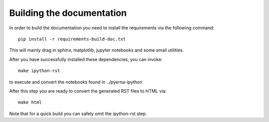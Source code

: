 Building the documentation
==========================

In order to build the documentation you need to install the requirements
via the following command::

	pip install -r requirements-build-doc.txt


This will mainly drag in sphinx, matplotlib, jupyter notebooks and some small utilities.


After you have successfully installed these dependencies, you can invoke::

	make ipython-rst

to execute and convert the notebooks found in ../pyerna-ipython

After this step you are ready to convert the generated RST files to HTML via::

	make html


Note that for a quick build you can safely omit the ipython-rst step.


